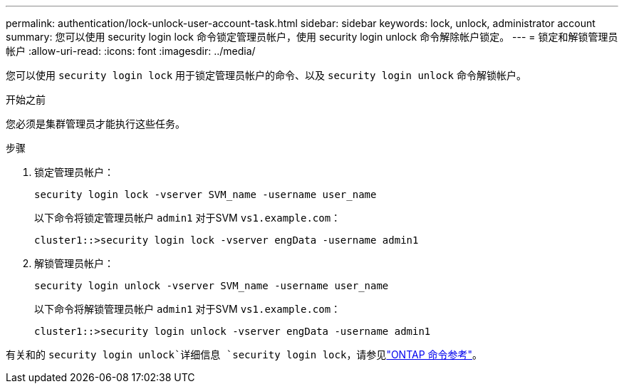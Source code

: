 ---
permalink: authentication/lock-unlock-user-account-task.html 
sidebar: sidebar 
keywords: lock, unlock, administrator account 
summary: 您可以使用 security login lock 命令锁定管理员帐户，使用 security login unlock 命令解除帐户锁定。 
---
= 锁定和解锁管理员帐户
:allow-uri-read: 
:icons: font
:imagesdir: ../media/


[role="lead"]
您可以使用 `security login lock` 用于锁定管理员帐户的命令、以及 `security login unlock` 命令解锁帐户。

.开始之前
您必须是集群管理员才能执行这些任务。

.步骤
. 锁定管理员帐户：
+
`security login lock -vserver SVM_name -username user_name`

+
以下命令将锁定管理员帐户 `admin1` 对于SVM ``vs1.example.com``：

+
[listing]
----
cluster1::>security login lock -vserver engData -username admin1
----
. 解锁管理员帐户：
+
`security login unlock -vserver SVM_name -username user_name`

+
以下命令将解锁管理员帐户 `admin1` 对于SVM ``vs1.example.com``：

+
[listing]
----
cluster1::>security login unlock -vserver engData -username admin1
----


有关和的 `security login unlock`详细信息 `security login lock`，请参见link:https://docs.netapp.com/us-en/ontap-cli/search.html?q=security+login["ONTAP 命令参考"^]。
